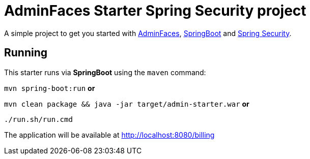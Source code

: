= AdminFaces Starter Spring Security project


A simple project to get you started with https://github.com/adminfaces[AdminFaces^], http://spring.io/projects/spring-boot[SpringBoot^] and http://spring.io/projects/spring-security[Spring Security^].

 
== Running

This starter runs via *SpringBoot* using the `maven` command:

 
`mvn spring-boot:run` *or* 

`mvn clean package && java -jar target/admin-starter.war` *or*

`./run.sh/run.cmd`


The application will be available at http://localhost:8080/billing

  
